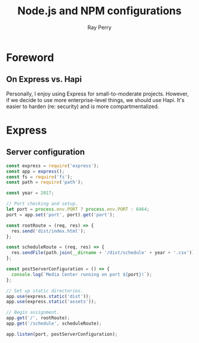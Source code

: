 #+TITLE: Node.js and NPM configurations
#+AUTHOR: Ray Perry
#+EMAIL: rperry@pmmimediagroup.com

* Foreword
** On Express vs. Hapi
Personally, I enjoy using Express for small-to-moderate projects. However, if we decide to use more enterprise-level things, we should use Hapi. It's easier to harden (re: security) and is more compartmentalized. 

* Express
** Server configuration
#+BEGIN_SRC javascript :tangle ../server.js
const express = require('express');
const app = express();
const fs = require('fs');
const path = require('path');

const year = 2017;

// Port checking and setup.
let port = process.env.PORT ? process.env.PORT : 6464;
port = app.set('port', port).get('port');

const rootRoute = (req, res) => {
  res.send('dist/index.html');
};

const scheduleRoute = (req, res) => {
  res.sendFile(path.join(__dirname + '/dist/schedule' + year + '.csv'));
};

const postServerConfiguration = () => {
  console.log(`Media Center running on port ${port}!`);
};

// Set up static directories.
app.use(express.static('dist'));
app.use(express.static('assets'));

// Begin assignment.
app.get('/', rootRoute);
app.get('/schedule', scheduleRoute);

app.listen(port, postServerConfiguration);
#+END_SRC
